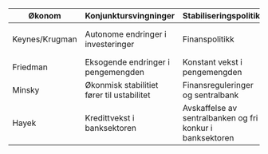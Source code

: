 #+OPTIONS: html-postamble:nil
#+OPTIONS: num:nil
#+OPTIONS: toc:nil
#+TITLE: 

| Økonom         | Konjunktursvingninger                      | Stabiliseringspolitikk                                    | Krisepolitikk                      |
|----------------+--------------------------------------------+-----------------------------------------------------------+------------------------------------|
| Keynes/Krugman | Autonome endringer i investeringer         | Finanspolitikk                                            | Ekspansiv finans- og pengepolitikk |
| Friedman       | Eksogende endringer i pengemengden         | Konstant vekst i pengemengden                             | Ekspaniv pengepolitikk             |
| Minsky         | Økonmisk stabilitiet fører til ustabilitet | Finansreguleringer og sentralbank                         | Bail-out                           |
| Hayek          | Kredittvekst i banksektoren                | Avskaffelse av sentralbanken og fri konkur i banksektoren | Likvidiering                       |


